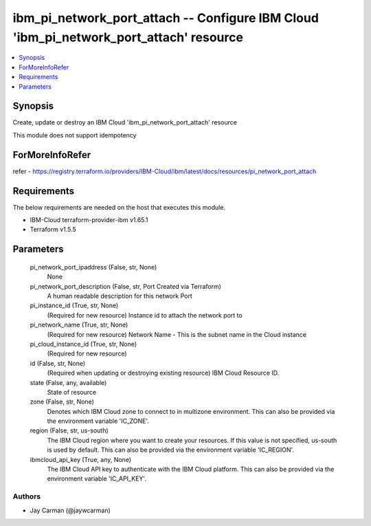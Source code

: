 
ibm_pi_network_port_attach -- Configure IBM Cloud 'ibm_pi_network_port_attach' resource
=======================================================================================

.. contents::
   :local:
   :depth: 1


Synopsis
--------

Create, update or destroy an IBM Cloud 'ibm_pi_network_port_attach' resource

This module does not support idempotency


ForMoreInfoRefer
----------------
refer - https://registry.terraform.io/providers/IBM-Cloud/ibm/latest/docs/resources/pi_network_port_attach

Requirements
------------
The below requirements are needed on the host that executes this module.

- IBM-Cloud terraform-provider-ibm v1.65.1
- Terraform v1.5.5



Parameters
----------

  pi_network_port_ipaddress (False, str, None)
    None


  pi_network_port_description (False, str, Port Created via Terraform)
    A human readable description for this network Port


  pi_instance_id (True, str, None)
    (Required for new resource) Instance id to attach the network port to


  pi_network_name (True, str, None)
    (Required for new resource) Network Name - This is the subnet name  in the Cloud instance


  pi_cloud_instance_id (True, str, None)
    (Required for new resource)


  id (False, str, None)
    (Required when updating or destroying existing resource) IBM Cloud Resource ID.


  state (False, any, available)
    State of resource


  zone (False, str, None)
    Denotes which IBM Cloud zone to connect to in multizone environment. This can also be provided via the environment variable 'IC_ZONE'.


  region (False, str, us-south)
    The IBM Cloud region where you want to create your resources. If this value is not specified, us-south is used by default. This can also be provided via the environment variable 'IC_REGION'.


  ibmcloud_api_key (True, any, None)
    The IBM Cloud API key to authenticate with the IBM Cloud platform. This can also be provided via the environment variable 'IC_API_KEY'.













Authors
~~~~~~~

- Jay Carman (@jaywcarman)

